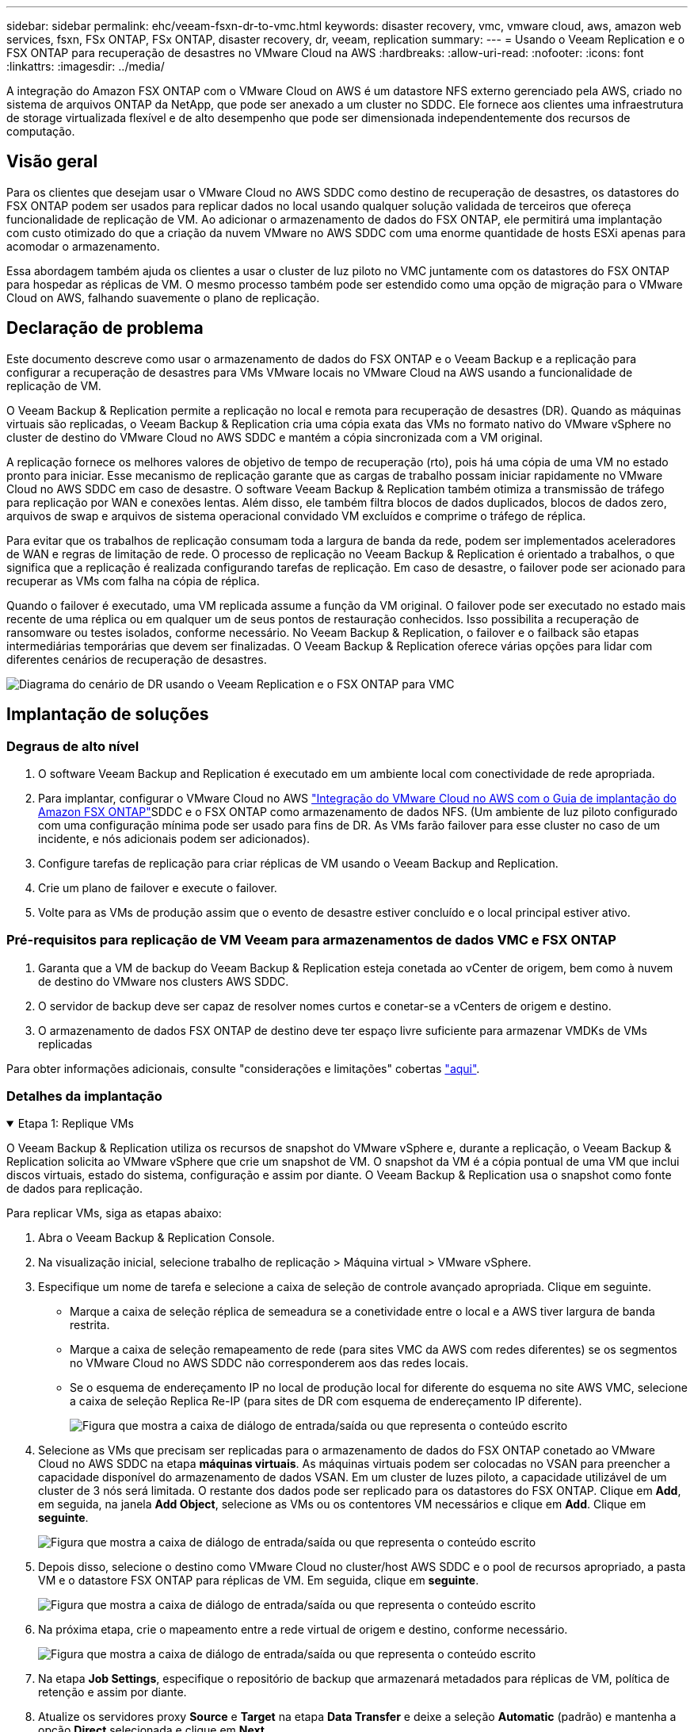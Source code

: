 ---
sidebar: sidebar 
permalink: ehc/veeam-fsxn-dr-to-vmc.html 
keywords: disaster recovery, vmc, vmware cloud, aws, amazon web services, fsxn, FSx ONTAP, FSx ONTAP, disaster recovery, dr, veeam, replication 
summary:  
---
= Usando o Veeam Replication e o FSX ONTAP para recuperação de desastres no VMware Cloud na AWS
:hardbreaks:
:allow-uri-read: 
:nofooter: 
:icons: font
:linkattrs: 
:imagesdir: ../media/


[role="lead"]
A integração do Amazon FSX ONTAP com o VMware Cloud on AWS é um datastore NFS externo gerenciado pela AWS, criado no sistema de arquivos ONTAP da NetApp, que pode ser anexado a um cluster no SDDC. Ele fornece aos clientes uma infraestrutura de storage virtualizada flexível e de alto desempenho que pode ser dimensionada independentemente dos recursos de computação.



== Visão geral

Para os clientes que desejam usar o VMware Cloud no AWS SDDC como destino de recuperação de desastres, os datastores do FSX ONTAP podem ser usados para replicar dados no local usando qualquer solução validada de terceiros que ofereça funcionalidade de replicação de VM. Ao adicionar o armazenamento de dados do FSX ONTAP, ele permitirá uma implantação com custo otimizado do que a criação da nuvem VMware no AWS SDDC com uma enorme quantidade de hosts ESXi apenas para acomodar o armazenamento.

Essa abordagem também ajuda os clientes a usar o cluster de luz piloto no VMC juntamente com os datastores do FSX ONTAP para hospedar as réplicas de VM. O mesmo processo também pode ser estendido como uma opção de migração para o VMware Cloud on AWS, falhando suavemente o plano de replicação.



== Declaração de problema

Este documento descreve como usar o armazenamento de dados do FSX ONTAP e o Veeam Backup e a replicação para configurar a recuperação de desastres para VMs VMware locais no VMware Cloud na AWS usando a funcionalidade de replicação de VM.

O Veeam Backup & Replication permite a replicação no local e remota para recuperação de desastres (DR). Quando as máquinas virtuais são replicadas, o Veeam Backup & Replication cria uma cópia exata das VMs no formato nativo do VMware vSphere no cluster de destino do VMware Cloud no AWS SDDC e mantém a cópia sincronizada com a VM original.

A replicação fornece os melhores valores de objetivo de tempo de recuperação (rto), pois há uma cópia de uma VM no estado pronto para iniciar. Esse mecanismo de replicação garante que as cargas de trabalho possam iniciar rapidamente no VMware Cloud no AWS SDDC em caso de desastre. O software Veeam Backup & Replication também otimiza a transmissão de tráfego para replicação por WAN e conexões lentas. Além disso, ele também filtra blocos de dados duplicados, blocos de dados zero, arquivos de swap e arquivos de sistema operacional convidado VM excluídos e comprime o tráfego de réplica.

Para evitar que os trabalhos de replicação consumam toda a largura de banda da rede, podem ser implementados aceleradores de WAN e regras de limitação de rede. O processo de replicação no Veeam Backup & Replication é orientado a trabalhos, o que significa que a replicação é realizada configurando tarefas de replicação. Em caso de desastre, o failover pode ser acionado para recuperar as VMs com falha na cópia de réplica.

Quando o failover é executado, uma VM replicada assume a função da VM original. O failover pode ser executado no estado mais recente de uma réplica ou em qualquer um de seus pontos de restauração conhecidos. Isso possibilita a recuperação de ransomware ou testes isolados, conforme necessário. No Veeam Backup & Replication, o failover e o failback são etapas intermediárias temporárias que devem ser finalizadas. O Veeam Backup & Replication oferece várias opções para lidar com diferentes cenários de recuperação de desastres.

image:dr-veeam-fsx-image1.png["Diagrama do cenário de DR usando o Veeam Replication e o FSX ONTAP para VMC"]



== Implantação de soluções



=== Degraus de alto nível

. O software Veeam Backup and Replication é executado em um ambiente local com conectividade de rede apropriada.
. Para implantar, configurar o VMware Cloud no AWS link:https://vmc.techzone.vmware.com/fsx-guide["Integração do VMware Cloud no AWS com o Guia de implantação do Amazon FSX ONTAP"]SDDC e o FSX ONTAP como armazenamento de dados NFS. (Um ambiente de luz piloto configurado com uma configuração mínima pode ser usado para fins de DR. As VMs farão failover para esse cluster no caso de um incidente, e nós adicionais podem ser adicionados).
. Configure tarefas de replicação para criar réplicas de VM usando o Veeam Backup and Replication.
. Crie um plano de failover e execute o failover.
. Volte para as VMs de produção assim que o evento de desastre estiver concluído e o local principal estiver ativo.




=== Pré-requisitos para replicação de VM Veeam para armazenamentos de dados VMC e FSX ONTAP

. Garanta que a VM de backup do Veeam Backup & Replication esteja conetada ao vCenter de origem, bem como à nuvem de destino do VMware nos clusters AWS SDDC.
. O servidor de backup deve ser capaz de resolver nomes curtos e conetar-se a vCenters de origem e destino.
. O armazenamento de dados FSX ONTAP de destino deve ter espaço livre suficiente para armazenar VMDKs de VMs replicadas


Para obter informações adicionais, consulte "considerações e limitações" cobertas link:https://helpcenter.veeam.com/docs/backup/vsphere/replica_limitations.html?ver=120["aqui"].



=== Detalhes da implantação

.Etapa 1: Replique VMs
[%collapsible%open]
====
O Veeam Backup & Replication utiliza os recursos de snapshot do VMware vSphere e, durante a replicação, o Veeam Backup & Replication solicita ao VMware vSphere que crie um snapshot de VM. O snapshot da VM é a cópia pontual de uma VM que inclui discos virtuais, estado do sistema, configuração e assim por diante. O Veeam Backup & Replication usa o snapshot como fonte de dados para replicação.

Para replicar VMs, siga as etapas abaixo:

. Abra o Veeam Backup & Replication Console.
. Na visualização inicial, selecione trabalho de replicação > Máquina virtual > VMware vSphere.
. Especifique um nome de tarefa e selecione a caixa de seleção de controle avançado apropriada. Clique em seguinte.
+
** Marque a caixa de seleção réplica de semeadura se a conetividade entre o local e a AWS tiver largura de banda restrita.
** Marque a caixa de seleção remapeamento de rede (para sites VMC da AWS com redes diferentes) se os segmentos no VMware Cloud no AWS SDDC não corresponderem aos das redes locais.
** Se o esquema de endereçamento IP no local de produção local for diferente do esquema no site AWS VMC, selecione a caixa de seleção Replica Re-IP (para sites de DR com esquema de endereçamento IP diferente).
+
image:dr-veeam-fsx-image2.png["Figura que mostra a caixa de diálogo de entrada/saída ou que representa o conteúdo escrito"]



. Selecione as VMs que precisam ser replicadas para o armazenamento de dados do FSX ONTAP conetado ao VMware Cloud no AWS SDDC na etapa *máquinas virtuais*. As máquinas virtuais podem ser colocadas no VSAN para preencher a capacidade disponível do armazenamento de dados VSAN. Em um cluster de luzes piloto, a capacidade utilizável de um cluster de 3 nós será limitada. O restante dos dados pode ser replicado para os datastores do FSX ONTAP. Clique em *Add*, em seguida, na janela *Add Object*, selecione as VMs ou os contentores VM necessários e clique em *Add*. Clique em *seguinte*.
+
image:dr-veeam-fsx-image3.png["Figura que mostra a caixa de diálogo de entrada/saída ou que representa o conteúdo escrito"]

. Depois disso, selecione o destino como VMware Cloud no cluster/host AWS SDDC e o pool de recursos apropriado, a pasta VM e o datastore FSX ONTAP para réplicas de VM. Em seguida, clique em *seguinte*.
+
image:dr-veeam-fsx-image4.png["Figura que mostra a caixa de diálogo de entrada/saída ou que representa o conteúdo escrito"]

. Na próxima etapa, crie o mapeamento entre a rede virtual de origem e destino, conforme necessário.
+
image:dr-veeam-fsx-image5.png["Figura que mostra a caixa de diálogo de entrada/saída ou que representa o conteúdo escrito"]

. Na etapa *Job Settings*, especifique o repositório de backup que armazenará metadados para réplicas de VM, política de retenção e assim por diante.
. Atualize os servidores proxy *Source* e *Target* na etapa *Data Transfer* e deixe a seleção *Automatic* (padrão) e mantenha a opção *Direct* selecionada e clique em *Next*.
. Na etapa *processamento de convidados*, selecione a opção *Ativar processamento com reconhecimento de aplicativos* conforme necessário. Clique em *seguinte*.
+
image:dr-veeam-fsx-image6.png["Figura que mostra a caixa de diálogo de entrada/saída ou que representa o conteúdo escrito"]

. Escolha o agendamento de replicação para executar o trabalho de replicação regularmente.
. Na etapa *Summary* do assistente, revise os detalhes da tarefa de replicação. Para iniciar o trabalho logo após o encerramento do assistente, marque a caixa de seleção *Executar o trabalho quando clicar em concluir*; caso contrário, deixe a caixa de seleção não selecionada. Em seguida, clique em *Finish* para fechar o assistente.
+
image:dr-veeam-fsx-image7.png["Figura que mostra a caixa de diálogo de entrada/saída ou que representa o conteúdo escrito"]



Quando a tarefa de replicação for iniciada, as VMs com o sufixo especificado serão preenchidas no cluster/host VMC SDDC de destino.

image:dr-veeam-fsx-image8.png["Figura que mostra a caixa de diálogo de entrada/saída ou que representa o conteúdo escrito"]

Para obter informações adicionais sobre a replicação da Veeam, link:https://helpcenter.veeam.com/docs/backup/vsphere/replication_process.html?ver=120["Como a replicação funciona"]consulte .

====
.Etapa 2: Crie um plano de failover
[%collapsible%open]
====
Quando a replicação inicial ou a semeadura estiver concluída, crie o plano de failover. O plano de failover ajuda a executar o failover para VMs dependentes, uma por uma ou como um grupo automaticamente. O plano de failover é o modelo da ordem em que as VMs são processadas, incluindo os atrasos de inicialização. O plano de failover também ajuda a garantir que as VMs dependentes críticas já estejam em execução.

Para criar o plano, navegue até a nova subseção chamada réplicas e selecione Plano de failover. Escolha as VMs apropriadas. O Veeam Backup & Replication procurará os pontos de restauração mais próximos a esse ponto no tempo e os usará para iniciar réplicas de VM.


NOTE: O plano de failover só pode ser adicionado quando a replicação inicial estiver concluída e as réplicas da VM estiverem no estado Pronto.


NOTE: O número máximo de VMs que podem ser iniciadas simultaneamente ao executar um plano de failover é 10.


NOTE: Durante o processo de failover, as VMs de origem não serão desligadas.

Para criar o *Plano de failover*, faça o seguinte:

. Na visualização inicial, selecione *Plano de failover > VMware vSphere*.
. Em seguida, forneça um nome e uma descrição para o plano. Os scripts pré e pós-failover podem ser adicionados conforme necessário. Por exemplo, execute um script para desligar as VMs antes de iniciar as VMs replicadas.
+
image:dr-veeam-fsx-image9.png["Figura que mostra a caixa de diálogo de entrada/saída ou que representa o conteúdo escrito"]

. Adicione as VMs ao plano e modifique a ordem de inicialização da VM e os atrasos de inicialização para atender às dependências do aplicativo.
+
image:dr-veeam-fsx-image10.png["Figura que mostra a caixa de diálogo de entrada/saída ou que representa o conteúdo escrito"]



Para obter informações adicionais sobre a criação de trabalhos de replicação, link:https://helpcenter.veeam.com/docs/backup/vsphere/replica_job.html?ver=120["Criando trabalhos de replicação"]consulte .

====
.Etapa 3: Execute o plano de failover
[%collapsible%open]
====
Durante o failover, a VM de origem no local de produção é comutada para a réplica no local de recuperação de desastres. Como parte do processo de failover, o Veeam Backup & Replication restaura a réplica da VM para o ponto de restauração necessário e move todas as atividades de e/S da VM de origem para a réplica. As réplicas podem ser usadas não apenas em caso de desastre, mas também para simular exercícios de DR. Durante a simulação de failover, a VM de origem permanece em execução. Uma vez que todos os testes necessários tenham sido realizados, você pode desfazer o failover e retornar às operações normais.


NOTE: Certifique-se de que a segmentação de rede está em vigor para evitar conflitos de IP durante os exercícios de DR.

Para iniciar o plano de failover, basta clicar na guia *planos de failover* e clicar com o botão direito do Mouse no plano de failover. Selecione *Iniciar*. Isso fará failover usando os pontos de restauração mais recentes das réplicas de VM. Para fazer failover para pontos de restauração específicos de réplicas de VM, selecione *Iniciar para*.

image:dr-veeam-fsx-image11.png["Figura que mostra a caixa de diálogo de entrada/saída ou que representa o conteúdo escrito"]

image:dr-veeam-fsx-image12.png["Figura que mostra a caixa de diálogo de entrada/saída ou que representa o conteúdo escrito"]

O estado da réplica da VM muda de Pronto para failover e as VMs serão iniciadas no VMware Cloud de destino no cluster/host do AWS SDDC.

image:dr-veeam-fsx-image13.png["Figura que mostra a caixa de diálogo de entrada/saída ou que representa o conteúdo escrito"]

Quando o failover estiver concluído, o status das VMs mudará para "failover".

image:dr-veeam-fsx-image14.png["Figura que mostra a caixa de diálogo de entrada/saída ou que representa o conteúdo escrito"]


NOTE: O Veeam Backup & Replication interrompe todas as atividades de replicação da VM de origem até que a réplica seja retornada ao estado Pronto.

Para obter informações detalhadas sobre planos de failover, link:https://helpcenter.veeam.com/docs/backup/vsphere/failover_plan.html?ver=120["Planos de failover"]consulte .

====
.Passo 4: Failback para o local de produção
[%collapsible%open]
====
Quando o plano de failover está em execução, ele é considerado como uma etapa intermediária e precisa ser finalizado com base no requisito. As opções incluem o seguinte:

* *Failback to Production* - volte para a VM original e transfira todas as alterações que ocorreram enquanto a réplica da VM estava sendo executada para a VM original.



NOTE: Quando você executa o failback, as alterações são transferidas apenas, mas não publicadas. Escolha *Commit failback* (uma vez que a VM original for confirmada para funcionar como esperado) ou *Undo failback* para voltar à réplica da VM se a VM original não estiver funcionando como esperado.

* *Undo failover* - alterne de volta para a VM original e descarte todas as alterações feitas na réplica da VM enquanto ela estava sendo executada.
* * Failover permanente* - alterne permanentemente da VM original para uma réplica da VM e use essa réplica como a VM original.


Nesta demonstração, o Failback to Production foi escolhido. O failback para a VM original foi selecionado durante a etapa de destino do assistente e a caixa de seleção "Power on VM after restoring" foi ativada.

image:dr-veeam-fsx-image15.png["Figura que mostra a caixa de diálogo de entrada/saída ou que representa o conteúdo escrito"]

image:dr-veeam-fsx-image16.png["Figura que mostra a caixa de diálogo de entrada/saída ou que representa o conteúdo escrito"]

A confirmação de failback é uma das maneiras de finalizar a operação de failback. Quando o failback é confirmado, ele confirma que as alterações enviadas para a VM que está com falha (a VM de produção) estão funcionando como esperado. Após a operação de confirmação, o Veeam Backup & Replication retoma as atividades de replicação para a VM de produção.

Para obter informações detalhadas sobre o processo de failback, consulte a documentação da Veeam para link:https://helpcenter.veeam.com/docs/backup/vsphere/failover_failback.html?ver=120["Failover e failback para replicação"].

image:dr-veeam-fsx-image17.png["Figura que mostra a caixa de diálogo de entrada/saída ou que representa o conteúdo escrito"]

image:dr-veeam-fsx-image18.png["Figura que mostra a caixa de diálogo de entrada/saída ou que representa o conteúdo escrito"]

Depois que o failback para a produção for bem-sucedido, todas as VMs serão restauradas de volta ao local de produção original.

image:dr-veeam-fsx-image19.png["Figura que mostra a caixa de diálogo de entrada/saída ou que representa o conteúdo escrito"]

====


== Conclusão

O recurso de armazenamento de dados do FSX ONTAP permite que a Veeam ou qualquer ferramenta de terceiros validada forneça solução de DR de baixo custo usando o cluster de luz piloto e sem colocar um grande número de hosts no cluster apenas para acomodar a cópia de réplica da VM. Isso fornece uma solução poderosa para lidar com um plano de recuperação de desastres personalizado e também permite reutilizar produtos de backup existentes internamente para atender às necessidades de DR, permitindo assim a recuperação de desastres baseada na nuvem saindo de datacenters DR no local. O failover pode ser feito como failover planejado ou failover com um clique em um botão quando ocorre um desastre, e é tomada a decisão de ativar o local de DR.

Para saber mais sobre esse processo, fique à vontade para seguir o vídeo detalhado.

video::15fed205-8614-4ef7-b2d0-b061015e925a[panopto,width=Video walkthrough of the solution]